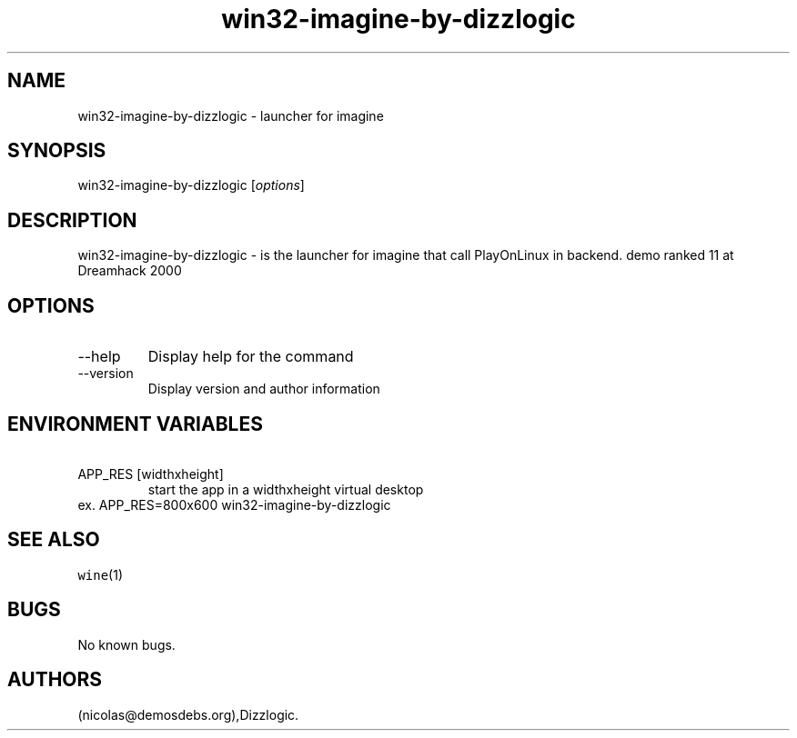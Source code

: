 .\" Automatically generated by Pandoc 2.9.2.1
.\"
.TH "win32-imagine-by-dizzlogic" "6" "2016-01-17" "imagine User Manuals" ""
.hy
.SH NAME
.PP
win32-imagine-by-dizzlogic - launcher for imagine
.SH SYNOPSIS
.PP
win32-imagine-by-dizzlogic [\f[I]options\f[R]]
.SH DESCRIPTION
.PP
win32-imagine-by-dizzlogic - is the launcher for imagine that call
PlayOnLinux in backend.
demo ranked 11 at Dreamhack 2000
.SH OPTIONS
.TP
--help
Display help for the command
.TP
--version
Display version and author information
.SH ENVIRONMENT VARIABLES
.TP
\ APP_RES [widthxheight]
start the app in a widthxheight virtual desktop
.PD 0
.P
.PD
ex.
APP_RES=800x600 win32-imagine-by-dizzlogic
.SH SEE ALSO
.PP
\f[C]wine\f[R](1)
.SH BUGS
.PP
No known bugs.
.SH AUTHORS
(nicolas\[at]demosdebs.org),Dizzlogic.
